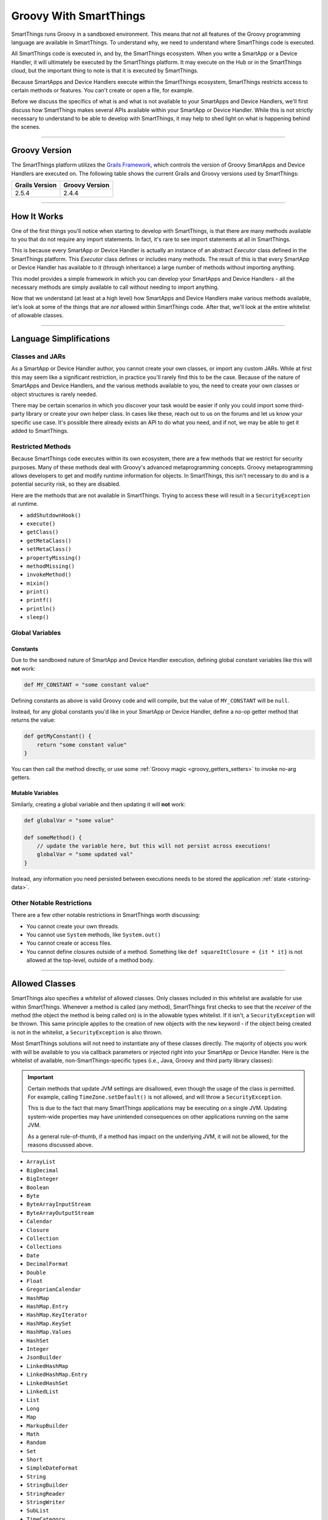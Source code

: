 .. _groovy-for-smartthings:

Groovy With SmartThings
=======================

SmartThings runs Groovy in a sandboxed environment. This means that not all features of the Groovy programming language are available in SmartThings. To understand why, we need to understand where SmartThings code is executed.

All SmartThings code is executed in, and by, the SmartThings ecosystem. When you write a SmartApp or a Device Handler, it will ultimately be executed by the SmartThings platform. It may execute on the Hub or in the SmartThings cloud, but the important thing to note is that it is executed by SmartThings.

Because SmartApps and Device Handlers execute within the SmartThings ecosystem, SmartThings restricts access to certain methods or features. You can't create or open a file, for example.

Before we discuss the specifics of what is and what is not available to your SmartApps and Device Handlers, we'll first discuss how SmartThings makes several APIs available within your SmartApp or Device Handler. While this is not strictly necessary to understand to be able to develop with SmartThings, it may help to shed light on what is happening behind the scenes.

----

Groovy Version
--------------

The SmartThings platform utilizes the `Grails Framework <https://grails.org/>`__, which controls the version of Groovy SmartApps and Device Handlers are executed on.
The following table shows the current Grails and Groovy versions used by SmartThings:

============== ==============
Grails Version Groovy Version
============== ==============
2.5.4          2.4.4
============== ==============

----

How It Works
------------

One of the first things you'll notice when starting to develop with SmartThings, is that there are many methods available to you that do not require any import statements. In fact, it's rare to see import statements at all in SmartThings.

This is because every SmartApp or Device Handler is actually an instance of an abstract *Executor* class defined in the SmartThings platform. This *Executor* class defines or includes many methods. The result of this is that every SmartApp or Device Handler has available to it (through inheritance) a large number of methods without importing anything.

This model provides a simple framework in which you can develop your SmartApps and Device Handlers - all the necessary methods are simply available to call without needing to import anything.

Now that we understand (at least at a high level) how SmartApps and Device Handlers make various methods available, let's look at some of the things that are *not* allowed within SmartThings code. After that, we'll look at the entire whitelist of allowable classes.

----

Language Simplifications
------------------------

Classes and JARs
^^^^^^^^^^^^^^^^

As a SmartApp or Device Handler author, you cannot create your own classes, or import any custom JARs. While at first this may seem like a significant restriction, in practice you'll rarely find this to be the case. Because of the nature of SmartApps and Device Handlers, and the various methods available to you, the need to create your own classes or object structures is rarely needed.

There may be certain scenarios in which you discover your task would be easier if only you could import some third-party library or create your own helper class. In cases like these, reach out to us on the forums and let us know your specific use case. It's possible there already exists an API to do what you need, and if not, we may be able to get it added to SmartThings.

Restricted Methods
^^^^^^^^^^^^^^^^^^

Because SmartThings code executes within its own ecosystem, there are a few methods that we restrict for security purposes. Many of these methods deal with Groovy's advanced metaprogramming concepts. Groovy metaprogramming allows developers to get and modify runtime information for objects. In SmartThings, this isn't necessary to do and is a potential security risk, so they are disabled.

Here are the methods that are not available in SmartThings. Trying to access these will result in a ``SecurityException`` at runtime.

- ``addShutdownHook()``
- ``execute()``
- ``getClass()``
- ``getMetaClass()``
- ``setMetaClass()``
- ``propertyMissing()``
- ``methodMissing()``
- ``invokeMethod()``
- ``mixin()``
- ``print()``
- ``printf()``
- ``println()``
- ``sleep()``

Global Variables
^^^^^^^^^^^^^^^^

Constants
`````````

Due to the sandboxed nature of SmartApp and Device Handler execution, defining global constant variables like this will **not** work:

.. code-block:: groovy

    def MY_CONSTANT = "some constant value"

Defining constants as above is valid Groovy code and will compile, but the value of ``MY_CONSTANT`` will be ``null``.

Instead, for any global constants you'd like in your SmartApp or Device Handler, define a no-op getter method that returns the value:

.. code-block:: groovy

    def getMyConstant() {
        return "some constant value"
    }

You can then call the method directly, or use some :ref:`Groovy magic <groovy_getters_setters>` to invoke no-arg getters.

Mutable Variables
`````````````````

Similarly, creating a global variable and then updating it will **not** work:

.. code-block:: groovy

    def globalVar = "some value"

    def someMethod() {
        // update the variable here, but this will not persist across executions!
        globalVar = "some updated val"
    }

Instead, any information you need persisted between executions needs to be stored the application :ref:`state <storing-data>`.

Other Notable Restrictions
^^^^^^^^^^^^^^^^^^^^^^^^^^

There are a few other notable restrictions in SmartThings worth discussing:

- You cannot create your own threads.
- You cannot use ``System`` methods, like ``System.out()``
- You cannot create or access files.
- You cannot define closures outside of a method. Something like ``def squareItClosure = {it * it}`` is not allowed at the top-level, outside of a method body.

----

Allowed Classes
---------------

SmartThings also specifies a *whitelist* of allowed classes. Only classes included in this whitelist are available for use within SmartThings. Whenever a method is called (any method), SmartThings first checks to see that the *receiver* of the method (the object the method is being called on) is in the allowable types whitelist. If it isn't, a ``SecurityException`` will be thrown. This same principle applies to the creation of new objects with the ``new`` keyword - if the object being created is not in the whitelist, a ``SecurityException`` is also thrown.

Most SmartThings solutions will not need to instantiate any of these classes directly. The majority of objects you work with will be available to you via callback parameters or injected right into your SmartApp or Device Handler.
Here is the whitelist of available, non-SmartThings-specific types (i.e., Java, Groovy and third party library classes):

.. important::
    Certain methods that update JVM settings are disallowed, even though the usage of the class is permitted.
    For example, calling ``TimeZone.setDefault()`` is not allowed, and will throw a ``SecurityException``.

    This is due to the fact that many SmartThings applications may be executing on a single JVM.
    Updating system-wide properties may have unintended consequences on other applications running on the same JVM.

    As a general rule-of-thumb, if a method has impact on the underlying JVM, it will not be allowed, for the reasons discussed above.

- ``ArrayList``
- ``BigDecimal``
- ``BigInteger``
- ``Boolean``
- ``Byte``
- ``ByteArrayInputStream``
- ``ByteArrayOutputStream``
- ``Calendar``
- ``Closure``
- ``Collection``
- ``Collections``
- ``Date``
- ``DecimalFormat``
- ``Double``
- ``Float``
- ``GregorianCalendar``
- ``HashMap``
- ``HashMap.Entry``
- ``HashMap.KeyIterator``
- ``HashMap.KeySet``
- ``HashMap.Values``
- ``HashSet``
- ``Integer``
- ``JsonBuilder``
- ``LinkedHashMap``
- ``LinkedHashMap.Entry``
- ``LinkedHashSet``
- ``LinkedList``
- ``List``
- ``Long``
- ``Map``
- ``MarkupBuilder``
- ``Math``
- ``Random``
- ``Set``
- ``Short``
- ``SimpleDateFormat``
- ``String``
- ``StringBuilder``
- ``StringReader``
- ``StringWriter``
- ``SubList``
- ``TimeCategory``
- ``TimeZone``
- ``TreeMap``
- ``TreeMap.Entry``
- ``TreeMap.KeySet``
- ``TreeMap.Values``
- ``TreeSet``
- ``URLDecoder``
- ``URLEncoder``
- ``UUID``
- ``XPath``
- ``XPathConstants``
- ``XPathExpressionImpl``
- ``XPathFactory``
- ``XPathFactoryImpl``
- ``XPathImpl``
- ``ZoneInfo``
- ``com.amazonaws.services.s3.model.S3Object``
- ``com.amazonaws.services.s3.model.S3ObjectInputStream``
- ``com.sun.org.apache.xerces.internal.dom.DocumentImpl``
- ``com.sun.org.apache.xerces.internal.dom.ElementImpl``
- ``groovy.json.JsonOutput``
- ``groovy.json.JsonSlurper``
- ``groovy.util.Node``
- ``groovy.util.NodeList``
- ``groovy.util.XmlParser``
- ``groovy.util.XmlSlurper``
- ``groovy.xml.XmlUtil``
- ``java.net.URI``
- ``java.util.RandomAccessSubList``
- ``org.apache.commons.codec.binary.Base64``
- ``org.apache.xerces.dom.DocumentImpl``
- ``org.apache.xerces.dom.ElementImpl``
- ``org.codehaus.groovy.runtime.EncodingGroovyMethods``
- ``org.json.JSONArray``
- ``org.json.JSONException``
- ``org.json.JSONObject``
- ``org.json.JSONObject.Null``

----

Summary and Next Steps
----------------------

Now that you understand how and why SmartThings restricts certain features of the Groovy programming language, it's time to dive deeper and write our first SmartApp! Head over to the :ref:`first-smartapp-tutorial` and learn how easy it is to program the physical world.
